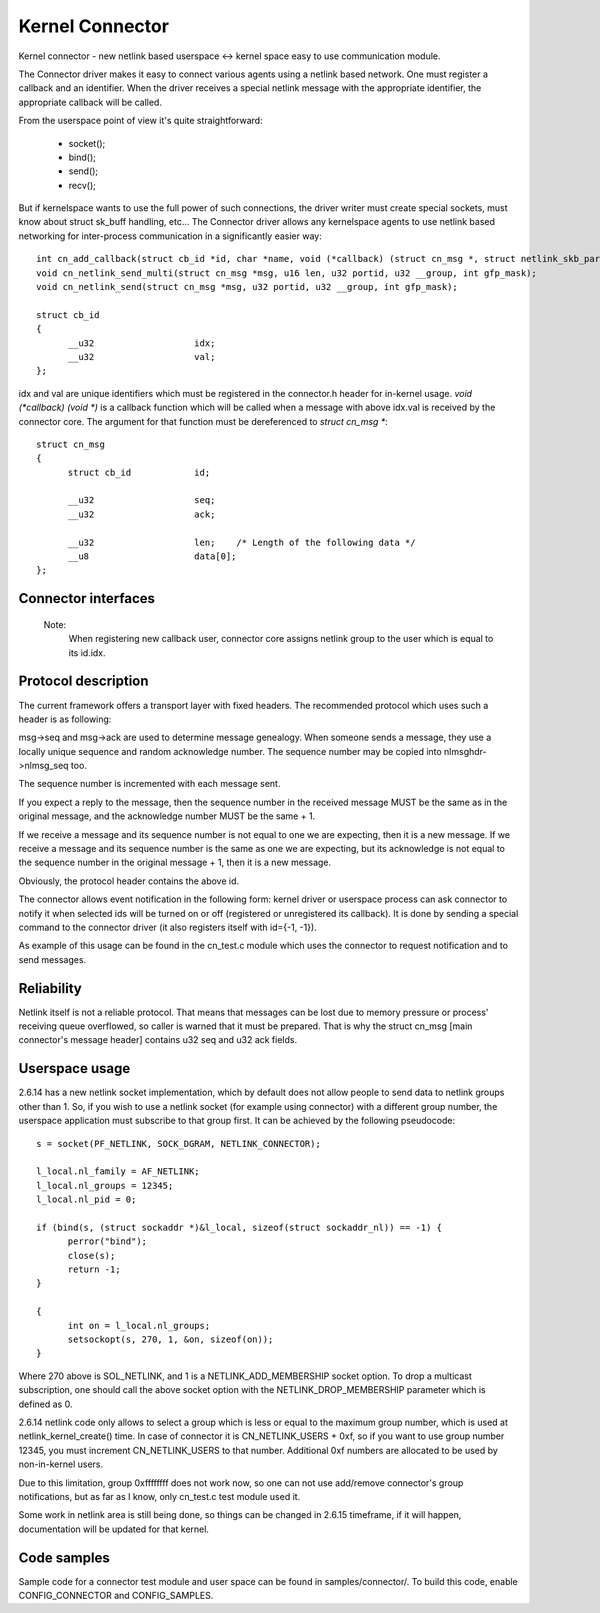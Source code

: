 .. SPDX-License-Identifier: GPL-2.0

================
Kernel Connector
================

Kernel connector - new netlink based userspace <-> kernel space easy
to use communication module.

The Connector driver makes it easy to connect various agents using a
netlink based network.  One must register a callback and an identifier.
When the driver receives a special netlink message with the appropriate
identifier, the appropriate callback will be called.

From the userspace point of view it's quite straightforward:

	- socket();
	- bind();
	- send();
	- recv();

But if kernelspace wants to use the full power of such connections, the
driver writer must create special sockets, must know about struct sk_buff
handling, etc...  The Connector driver allows any kernelspace agents to use
netlink based networking for inter-process communication in a significantly
easier way::

  int cn_add_callback(struct cb_id *id, char *name, void (*callback) (struct cn_msg *, struct netlink_skb_parms *));
  void cn_netlink_send_multi(struct cn_msg *msg, u16 len, u32 portid, u32 __group, int gfp_mask);
  void cn_netlink_send(struct cn_msg *msg, u32 portid, u32 __group, int gfp_mask);

  struct cb_id
  {
	__u32			idx;
	__u32			val;
  };

idx and val are unique identifiers which must be registered in the
connector.h header for in-kernel usage.  `void (*callback) (void *)` is a
callback function which will be called when a message with above idx.val
is received by the connector core.  The argument for that function must
be dereferenced to `struct cn_msg *`::

  struct cn_msg
  {
	struct cb_id		id;

	__u32			seq;
	__u32			ack;

	__u32			len;	/* Length of the following data */
	__u8			data[0];
  };

Connector interfaces
====================

 .. kernel-doc:: include/linux/connector.h

 Note:
   When registering new callback user, connector core assigns
   netlink group to the user which is equal to its id.idx.

Protocol description
====================

The current framework offers a transport layer with fixed headers.  The
recommended protocol which uses such a header is as following:

msg->seq and msg->ack are used to determine message genealogy.  When
someone sends a message, they use a locally unique sequence and random
acknowledge number.  The sequence number may be copied into
nlmsghdr->nlmsg_seq too.

The sequence number is incremented with each message sent.

If you expect a reply to the message, then the sequence number in the
received message MUST be the same as in the original message, and the
acknowledge number MUST be the same + 1.

If we receive a message and its sequence number is not equal to one we
are expecting, then it is a new message.  If we receive a message and
its sequence number is the same as one we are expecting, but its
acknowledge is not equal to the sequence number in the original
message + 1, then it is a new message.

Obviously, the protocol header contains the above id.

The connector allows event notification in the following form: kernel
driver or userspace process can ask connector to notify it when
selected ids will be turned on or off (registered or unregistered its
callback).  It is done by sending a special command to the connector
driver (it also registers itself with id={-1, -1}).

As example of this usage can be found in the cn_test.c module which
uses the connector to request notification and to send messages.

Reliability
===========

Netlink itself is not a reliable protocol.  That means that messages can
be lost due to memory pressure or process' receiving queue overflowed,
so caller is warned that it must be prepared.  That is why the struct
cn_msg [main connector's message header] contains u32 seq and u32 ack
fields.

Userspace usage
===============

2.6.14 has a new netlink socket implementation, which by default does not
allow people to send data to netlink groups other than 1.
So, if you wish to use a netlink socket (for example using connector)
with a different group number, the userspace application must subscribe to
that group first.  It can be achieved by the following pseudocode::

  s = socket(PF_NETLINK, SOCK_DGRAM, NETLINK_CONNECTOR);

  l_local.nl_family = AF_NETLINK;
  l_local.nl_groups = 12345;
  l_local.nl_pid = 0;

  if (bind(s, (struct sockaddr *)&l_local, sizeof(struct sockaddr_nl)) == -1) {
	perror("bind");
	close(s);
	return -1;
  }

  {
	int on = l_local.nl_groups;
	setsockopt(s, 270, 1, &on, sizeof(on));
  }

Where 270 above is SOL_NETLINK, and 1 is a NETLINK_ADD_MEMBERSHIP socket
option.  To drop a multicast subscription, one should call the above socket
option with the NETLINK_DROP_MEMBERSHIP parameter which is defined as 0.

2.6.14 netlink code only allows to select a group which is less or equal to
the maximum group number, which is used at netlink_kernel_create() time.
In case of connector it is CN_NETLINK_USERS + 0xf, so if you want to use
group number 12345, you must increment CN_NETLINK_USERS to that number.
Additional 0xf numbers are allocated to be used by non-in-kernel users.

Due to this limitation, group 0xffffffff does not work now, so one can
not use add/remove connector's group notifications, but as far as I know,
only cn_test.c test module used it.

Some work in netlink area is still being done, so things can be changed in
2.6.15 timeframe, if it will happen, documentation will be updated for that
kernel.

Code samples
============

Sample code for a connector test module and user space can be found
in samples/connector/. To build this code, enable CONFIG_CONNECTOR
and CONFIG_SAMPLES.
